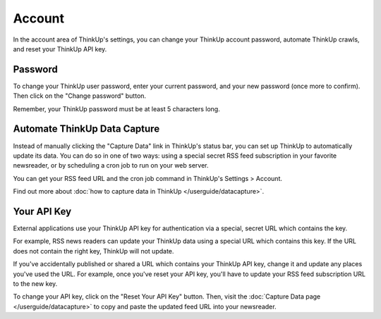Account
=======

In the account area of ThinkUp's settings, you can change your ThinkUp account password, automate ThinkUp crawls,
and reset your ThinkUp API key.

Password
--------

To change your ThinkUp user password, enter your current password, and your new password (once more to confirm). Then
click on the "Change password" button.

Remember, your ThinkUp password must be at least 5 characters long.

Automate ThinkUp Data Capture
-----------------------------

Instead of manually clicking the "Capture Data" link in ThinkUp's status bar, you can set up ThinkUp to automatically
update its data. You can do so in one of two ways: using a special secret RSS feed subscription in your favorite 
newsreader, or by scheduling a cron job to run on your web server.

You can get your RSS feed URL and the cron job command in ThinkUp's Settings > Account. 

Find out more about :doc:`how to capture data in ThinkUp </userguide/datacapture>`.


Your API Key
------------

External applications use your ThinkUp API key for authentication via a special, secret URL which contains the key. 

For example, RSS news readers can update your ThinkUp data using a special URL which contains this key. If the URL
does not contain the right key, ThinkUp will not update.

If you've accidentally published or shared a URL which contains your ThinkUp API key, change it and update any places
you've used the URL. For example, once you've reset your API key, you'll have to update your RSS feed subscription 
URL to the new key.

To change your API key, click on the "Reset Your API Key" button. Then, visit the 
:doc:`Capture Data page </userguide/datacapture>` to copy and paste the updated feed URL into your newsreader.

